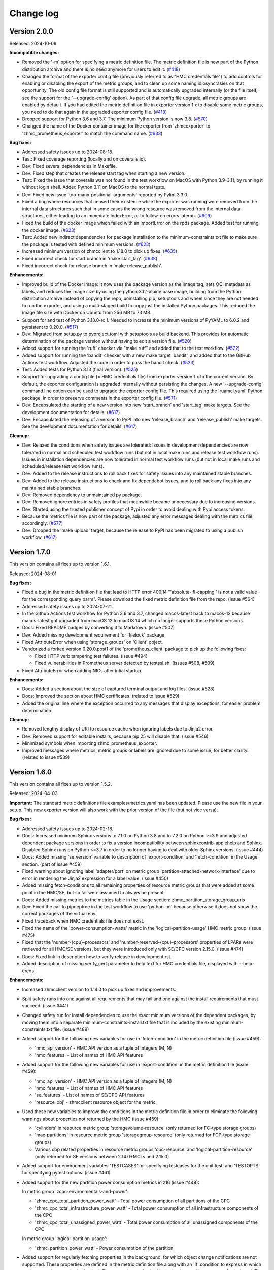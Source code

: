 .. Copyright 2018 IBM Corp. All Rights Reserved.
..
.. Licensed under the Apache License, Version 2.0 (the "License");
.. you may not use this file except in compliance with the License.
.. You may obtain a copy of the License at
..
..    http://www.apache.org/licenses/LICENSE-2.0
..
.. Unless required by applicable law or agreed to in writing, software
.. distributed under the License is distributed on an "AS IS" BASIS,
.. WITHOUT WARRANTIES OR CONDITIONS OF ANY KIND, either express or implied.
.. See the License for the specific language governing permissions and
.. limitations under the License.


Change log
----------

.. ============================================================================
..
.. Do not add change records here directly, but create fragment files instead!
..
.. ============================================================================

.. towncrier start
Version 2.0.0
^^^^^^^^^^^^^

Released: 2024-10-09

**Incompatible changes:**

* Removed the '-m' option for specifying a metric definition file. The metric
  definition file is now part of the Python distribution archive and there
  is no need anymore for users to edit it. (`#418 <https://github.com/zhmcclient/zhmc-prometheus-exporter/issues/418>`_)

* Changed the format of the exporter config file (previously referred to as
  "HMC credentials file") to add controls for enabling or disabling the export
  of the metric groups, and to clean up some naming idiosyncrasies on that
  opportunity. The old config file format is still supported and is automatically
  upgraded internally (or the file itself, see the support for the
  '--upgrade-config' option). As part of that config file upgrade, all metric
  groups are enabled by default. If you had edited the metric definition file
  in exporter version 1.x to disable some metric groups, you need to do that
  again in the upgraded exporter config file. (`#418 <https://github.com/zhmcclient/zhmc-prometheus-exporter/issues/418>`_)

* Dropped support for Python 3.6 and 3.7. The minimum Python version is now 3.8. (`#570 <https://github.com/zhmcclient/zhmc-prometheus-exporter/issues/570>`_)

* Changed the name of the Docker container image for the exporter from
  'zhmcexporter' to 'zhmc_prometheus_exporter' to match the command name. (`#633 <https://github.com/zhmcclient/zhmc-prometheus-exporter/issues/633>`_)

**Bug fixes:**

* Addressed safety issues up to 2024-08-18.

* Test: Fixed coverage reporting (locally and on coveralls.io).

* Dev: Fixed several dependencies in Makefile.

* Dev: Fixed step that creates the release start tag when starting a new version.

* Test: Fixed the issue that coveralls was not found in the test workflow on MacOS
  with Python 3.9-3.11, by running it without login shell. Added Python 3.11 on
  MacOS to the normal tests.

* Dev: Fixed new issue 'too-many-positional-arguments' reported by Pylint 3.3.0.

* Fixed a bug where resources that ceased their existence while the exporter
  was running were removed from the internal data structures such that in some
  cases the wrong resource was removed from the internal data structures,
  either leading to an immediate IndexError, or to follow-on errors lateron. (`#609 <https://github.com/zhmcclient/zhmc-prometheus-exporter/issues/609>`_)

* Fixed the build of the docker image which failed with an ImportError
  on the rpds package. Added test for running the docker image. (`#623 <https://github.com/zhmcclient/zhmc-prometheus-exporter/issues/623>`_)

* Test: Added new indirect dependencies for package installation to the
  minimum-constraints.txt file to make sure the package is tested with defined
  minimum versions. (`#623 <https://github.com/zhmcclient/zhmc-prometheus-exporter/issues/623>`_)

* Increased minimum version of zhmcclient to 1.18.0 to pick up fixes. (`#635 <https://github.com/zhmcclient/zhmc-prometheus-exporter/issues/635>`_)

* Fixed incorrect check for start branch in 'make start_tag'. (`#638 <https://github.com/zhmcclient/zhmc-prometheus-exporter/issues/638>`_)

* Fixed incorrect check for release branch in 'make release_publish'.

**Enhancements:**

* Improved build of the Docker image: It now uses the package version as the
  image tag, sets OCI metadata as labels, and reduces the image size by using
  the python:3.12-alpine base image, building from the Python distribution
  archive instead of copying the repo, uninstalling pip, setuptools and
  wheel since they are not needed to run the exporter, and using a multi-staged
  build to copy just the installed Python packages. This reduced the image file
  size with Docker on Ubuntu from 256 MB to 73 MB.

* Support for and test of Python 3.13.0-rc.1. Needed to increase the minimum
  versions of PyYAML to 6.0.2 and pyrsistent to 0.20.0. (`#517 <https://github.com/zhmcclient/zhmc-prometheus-exporter/issues/517>`_)

* Dev: Migrated from setup.py to pyproject.toml with setuptools as build backend.
  This provides for automatic determination of the package version without
  having to edit a version file. (`#520 <https://github.com/zhmcclient/zhmc-prometheus-exporter/issues/520>`_)

* Added support for running the 'ruff' checker via "make ruff" and added that
  to the test workflow. (`#522 <https://github.com/zhmcclient/zhmc-prometheus-exporter/issues/522>`_)

* Added support for running the 'bandit' checker with a new make target
  'bandit', and added that to the GitHub Actions test workflow.
  Adjusted the code in order to pass the bandit check. (`#523 <https://github.com/zhmcclient/zhmc-prometheus-exporter/issues/523>`_)

* Test: Added tests for Python 3.13 (final version). (`#525 <https://github.com/zhmcclient/zhmc-prometheus-exporter/issues/525>`_)

* Support for upgrading a config file (= HMC credentials file) from exporter
  version 1.x to the current version. By default, the exporter configuration is
  upgraded internally without persisting the changes. A new '--upgrade-config'
  command line option can be used to upgrade the exporter config file. This
  required using the 'ruamel.yaml' Python package, in order to preserve comments
  in the exporter config file. (`#571 <https://github.com/zhmcclient/zhmc-prometheus-exporter/issues/571>`_)

* Dev: Encapsulated the starting of a new version into new 'start_branch' and
  'start_tag' make targets. See the development documentation for details. (`#617 <https://github.com/zhmcclient/zhmc-prometheus-exporter/issues/617>`_)

* Dev: Encapsulated the releasing of a version to PyPI into new 'release_branch'
  and 'release_publish' make targets. See the development documentation for
  details. (`#617 <https://github.com/zhmcclient/zhmc-prometheus-exporter/issues/617>`_)

**Cleanup:**

* Dev: Relaxed the conditions when safety issues are tolerated:
  Issues in development dependencies are now tolerated in normal and scheduled
  test workflow runs (but not in local make runs and release test workflow runs).
  Issues in installation dependencies are now tolerated in normal test workflow
  runs (but not in local make runs and scheduled/release test workflow runs).

* Dev: Added to the release instructions to roll back fixes for safety issues
  into any maintained stable branches.

* Dev: Added to the release instructions to check and fix dependabot issues,
  and to roll back any fixes into any maintained stable branches.

* Dev: Removed dependency to unmaintained py package.

* Dev: Removed ignore entries in safety profiles that meanwhile became
  unnecessary due to increasing versions.

* Dev: Started using the trusted publisher concept of Pypi in order to avoid
  dealing with Pypi access tokens.

* Because the metrics file is now part of the package, adjusted any error messages
  dealing with the metrics file accordingly. (`#577 <https://github.com/zhmcclient/zhmc-prometheus-exporter/issues/577>`_)

* Dev: Dropped the 'make upload' target, because the release to PyPI has
  been migrated to using a publish workflow. (`#617 <https://github.com/zhmcclient/zhmc-prometheus-exporter/issues/617>`_)


Version 1.7.0
^^^^^^^^^^^^^

This version contains all fixes up to version 1.6.1.

Released: 2024-08-01

**Bug fixes:**

* Fixed a bug in the metric definition file that lead to
  HTTP error 400,14 "'absolute-ifl-capping'' is not a valid value for the
  corresponding query parm". Please download the fixed metric definition file
  from the repo. (issue #564)

* Addressed safety issues up to 2024-07-21.

* In the Github Actions test workflow for Python 3.6 and 3.7, changed
  macos-latest back to macos-12 because macos-latest got upgraded from macOS 12
  to macOS 14 which no longer supports these Python versions.

* Docs: Fixed README badges by converting it to Markdown. (issue #507)

* Dev: Added missing development requirement for 'filelock' package.

* Fixed AttributeError when using 'storage_groups' on 'Client' object.

* Vendorized a forked version 0.20.0.post1 of the 'prometheus_client' package
  to pick up the following fixes:

  - Fixed HTTP verb tampering test failures. (issue #494)
  - Fixed vulnerabilities in Prometheus server detected by testssl.sh.
    (issues #508, #509)

* Fixed AttributeError when adding NICs after intial startup.

**Enhancements:**

* Docs: Added a section about the size of captured terminal output and log
  files. (issue #528)

* Docs: Improved the section about HMC certificates. (related to issue #529)

* Added the original line where the exception occurred to any messages that
  display exceptions, for easier problem determination.

**Cleanup:**

* Removed lengthy display of URI to resource cache when ignoring labels due to
  Jinja2 error.

* Dev: Removed support for editable installs, because pip 25 will disable that.
  (issue #546)

* Minimized symbols when importing zhmc_prometheus_exporter.

* Improved messages where metrics, metric groups or labels are ignored due to
  some issue, for better clarity. (related to issue #539)


Version 1.6.0
^^^^^^^^^^^^^

This version contains all fixes up to version 1.5.2.

Released: 2024-04-03

**Important:** The standard metric definitions file examples/metrics.yaml has
been updated. Please use the new file in your setup. This new exporter version
will also work with the prior version of the file (but not vice versa).

**Bug fixes:**

* Addressed safety issues up to 2024-02-18.

* Docs: Increased minimum Sphinx versions to 7.1.0 on Python 3.8 and to 7.2.0 on
  Python >=3.9 and adjusted dependent package versions in order to fix a version
  incompatibility between sphinxcontrib-applehelp and Sphinx.
  Disabled Sphinx runs on Python <=3.7 in order to no longer having to deal
  with older Sphinx versions. (issue #444)

* Docs: Added missing 'se_version' variable to description of 'export-condition'
  and 'fetch-condition' in the Usage section. (part of issue #459)

* Fixed warning about ignoring label 'adapter/port' on metric group
  'partition-attached-network-interface' due to error in rendering the Jinja2
  expression for a label value. (issue #450)

* Added missing fetch-conditions to all remaining properties of resource metric
  groups that were added at some point in the HMC/SE, but so far were assumed
  to always be present.

* Docs: Added missing metrics to the metrics table in the Usage section:
  zhmc_partition_storage_group_uris

* Dev: Fixed the call to pipdeptree in the test workflow to use 'python -m'
  because otherwise it does not show the correct packages of the virtual env.

* Fixed traceback when HMC credentials file does not exist.

* Fixed the name of the 'power-consumption-watts' metric in the
  'logical-partition-usage' HMC metric group. (issue #475)

* Fixed that the 'number-{cpu}-processors' and 'number-reserved-{cpu}-processors'
  properties of LPARs were retrieved for all HMC/SE versions, but they were
  introduced only with SE/CPC version 2.15.0. (issue #474)

* Docs: Fixed link in description how to verify release in development.rst.

* Added description of missing verify_cert parameter to help text for HMC
  credentials file, displayed with --help-creds.

**Enhancements:**

* Increased zhmcclient version to 1.14.0 to pick up fixes and improvements.

* Split safety runs into one against all requirements that may fail and one
  against the install requirements that must succeed. (issue #441)

* Changed safety run for install dependencies to use the exact minimum versions
  of the dependent packages, by moving them into a separate
  minimum-constraints-install.txt file that is included by the existing
  minimum-constraints.txt file. (issue #489)

* Added support for the following new variables for use in 'fetch-condition' in
  the metric definition file (issue #459):

  - 'hmc_api_version' - HMC API version as a tuple of integers (M, N)
  - 'hmc_features' - List of names of HMC API features

* Added support for the following new variables for use in 'export-condition'
  in the metric definition file (issue #459):

  - 'hmc_api_version' - HMC API version as a tuple of integers (M, N)
  - 'hmc_features' - List of names of HMC API features
  - 'se_features' - List of names of SE/CPC API features
  - 'resource_obj' - zhmcclient resource object for the metric

* Used these new variables to improve the conditions in the metric definition
  file in order to eliminate the following warnings about properties not
  returned by the HMC (issue #459):

  - 'cylinders' in resource metric group 'storagevolume-resource'
    (only returned for FC-type storage groups)
  - 'max-partitions' in resource metric group 'storagegroup-resource'
    (only returned for FCP-type storage groups)
  - Various cbp related properties in resource metric groups 'cpc-resource'
    and 'logical-partition-resource' (only returned for SE versions between
    2.14.0+MCLs and 2.15.0)

* Added support for environment variables 'TESTCASES' for specifying testcases
  for the unit test, and 'TESTOPTS' for specifying pytest options. (issue #461)

* Added support for the new partition power consumption metrics in z16
  (issue #448):

  In metric group 'zcpc-environmentals-and-power':

  - 'zhmc_cpc_total_partition_power_watt' - Total power consumption of all
    partitions of the CPC
  - 'zhmc_cpc_total_infrastructure_power_watt' - Total power consumption of all
    infrastructure components of the CPC
  - 'zhmc_cpc_total_unassigned_power_watt' - Total power consumption of all
    unassigned components of the CPC

  In metric group 'logical-partition-usage':

  - 'zhmc_partition_power_watt' - Power consumption of the partition

* Added support for regularly fetching properties in the background, for which
  object change notifications are not supported. These properties are defined
  in the metric definition file along with an 'if' condition to express in
  which environment they need to be fetched. The properties are fetched in the
  background in a property fetch thread. The cycle time for fetching is
  initially 30 seconds and will be adjusted to the cycle time in which
  Prometheus fetches the exported metrics. (issue #358)

* Added support for a new make target 'authors' that generates an AUTHORS.md
  file from the git commit history. (issue #442)

* The safety run for all dependencies now must succeed when the test workflow
  is run for a release (i.e. branch name 'release\_...').

* When the HMC userid cannot log on to the HMC because the password is invalid
  or expired, or because the maximum number of sessions has been reached, the
  exporter no longer retries the logon but abandons. The previous retrying has
  lead to disabling the userid after some unsuccessful retries. (issue #493)

* Warning messages are now always printed to the output, and not just in verbose
  mode (related to issue #488).

* Added more detailed messages in the output and log for understanding the
  Jinja2 rendering issue reported in issue #488.

**Cleanup:**

* Increased versions of GitHub Actions plugins to increase node.js runtime
  to version 20.

* Disabled the use of Python builtins in the evaluation of 'fetch-condition' and
  'export-condition' in the metric definition file. (issue #463)

* Improved the lengthy warning details messages when resources have not been
  found to a more condensed and useful format. (issue #473)


Version 1.5.0
^^^^^^^^^^^^^

This version contains all fixes up to version 1.4.3.

Released: 2023-11-28

**Incompatible changes:**

* Installation of this package using "setup.py" is no longer supported.
  Use "pip" instead.

**Bug fixes:**

* Addressed safety issues up to 2023-11-26.

* Improved and fixed Dockerfile. (issue #297)

* Docs: Fixed incorrect label value syntax in the documentation. (issue #310)

* Fixed incorrect label 'phase' on the line cord metrics ('zhmc_cpc_power_cord\*').
  It was incorrectly shown as "None", and now has the correct values "A", "B",
  or "C".

* Fixed RTD docs build ssue with OpenSSL version by providing a .readthedocs.yaml
  file that specifies Ubuntu 22.04 as the build OS.

* Increased minimum zhmcclient version to 1.9.1 to pick up fixes and improvements
  for HMC session handling, including the handling of HTTP 403.4. (related to
  issue #336) and the version change for PyYAML in zhmcclient.

* Occurrences of most HTTP 403.x failures are now handled by logging on again
  and retrying, instead of abandoning. (related to issue #336)

* Improved robustness of evaluating Jinja2 label expressions by ignoring
  labels with expressions that fail, instead of stopping the exporter. A
  warning message is shown and a log record is written when that happens.

* Addressed safety issues from 6+7/2023, by increasing 'requests' to 2.31.0
  on Python >=3.7, and by increasing other packages only needed for development.

* Fixed issue with PyYAML 5.4 installation on Python>=3.10 that fails since
  the recent release of Cython 3.

* Test: Circumvented a pip-check-reqs issue by excluding its version 2.5.0.

* Added handling of exceptions raised by the built-in HTTP server during
  its startup, for the HTTP case. (related to issue #397)

* Docs: Added the missing requirement for having the HMC userid enabled for
  web services access. (issue #419)

* Fixed LPAR resource metrics '..._processor_count_is_capped' and
  '..._processor_cap' for absolute cappping.

* Fixed ruamel.yaml issue on Python 3.6 by pinning to <0.17.22

* Dev: Resolved dependency conflict with importlib-metadata on Python 3.7

**Enhancements:**

* Added support for Python 3.12. Had to increase the minimum versions of
  setuptools to 66.1.0 and pip to 23.1.2 in order to address removal of the
  long deprecated pkgutils.ImpImporter in Python 3.12, as well as several
  packages used only for development. (issue #388)

* Added a '--version' option for showing the versions of the exporter and
  the zhmcclient library. (issue #298)

* Enabled the 'partition-attached-network-interface' metric group in the
  standard/example metric definition file. It had been disabled for performance
  reasons, but with the auto-update support for resources, there is no
  visible performance impact anymore when Prometheus fetches the metrics.

* Test: Added a test script 'validate_adapter_metrics.py' for validating
  the adapter/NIC resources for which metrics are returned by the HMC.

* Added a troubleshooting section to the docs.

* Added zhmc_partition_description metric with partition / LPAR description in
  the 'value' label, for cases where the partition description contains further
  information that can be parsed. (issue #345)

* Added resource-based metrics for storage groups and storage volumes. Added
  a new metric zhmc_partition_storage_groups that lists the storage groups
  attached to a partition. (issue #346)

* Added support for HTTPS and mutual TLS (mTLS) by adding a new optional section
  'prometheus' to the HMC credentials file and using prometheus-client 0.19.0.
  (issue #347)

* Tolerated when unknown 'resource' types are specified in the metrics.yaml
  file, because one possible reason for that is that a newer metrics.yaml file
  is being used. (issue #379)

* Added adapter name and port index as two new labels 'adapter' and 'port' to
  metric group 'partition-attached-network-interface'. (issue #347)

* Added handling of evaluation errors for 'if' conditions in metric definition
  files.

**Cleanup:**

* Resource-based metrics defined in the metric definition file but not
  returned by the HMC as a resource property (e.g. because the HMC manages
  older SE versions) now cause a Python warning to be printed. Added the
  respective 'if' conditionals to the default metric definition file for such
  HMC or SE version dependent resource metrics.


Version 1.4.0
^^^^^^^^^^^^^

This version contains all fixes up to version 1.3.2.

Released: 2023-03-27

**Incompatible changes:**

* The label value definitions in the metric definition file are now interpreted
  as Jinja2 expressions and no longer with the special syntax used before.

  This is an incompatible change and requires updating the metric definition
  file accordingly. The example metric definition file provided with the package
  has been updated accordingly. If you have used the example file unchanged,
  you only need to use the new version of the file. If you have used your own
  version of the metric definition file, you need to update it. For
  understanding the changes and what to update, compare the old and new version
  of the example metric definition file.

* The extra label value definitions in the HMC credentials file are now
  interpreted as Jinja2 expressions and no longer as literals.

  This is an incompatible change and requires updating your HMC credentials file
  in case you used the 'extra_labels' property in there.
  The change to make is to put the literal label values into nested double and
  single quotes.

  Example old definition in the file::

      extra_labels:
        - name: hmc
          value: MYHMC1

  Corresponding new definition in the file::

      extra_labels:
        - name: hmc
          value: "'MYHMC1'"

* Changed the names of exported metrics with unit Watt from '\*_watts' to
  '\*_watt':

  - zhmc_cpc_power_watts -> zhmc_cpc_power_watt
  - zhmc_cpc_power_cord{C}_phase_{P}_watts -> zhmc_cpc_power_cord{C}_phase_{P}_watt

**Bug fixes:**

* Fixed that not using the `--log` option resulted in an error message
  about invalid use of the `--log-comp` option. (issue #234)

* Fixed an erroneous timezone offset in log timestamps. (issue #241)

* Fixed the log entry for version 1.3.0 that showed an incorrect new timestamp
  format.

* Fixed a flake8 AttributeError when using importlib-metadata 5.0.0 on
  Python >=3.7, by pinning importlib-metadata to <5.0.0 on these Python
  versions.

* Test: Fixed install error of Python 2.7, 3,5, 3,6 on Ubuntu in GitHub Actions.

* Fixed new issues of Pylint 2.16. Fixed versions of Pylint dependents and their
  Python versions.

* Added missing packages (pip_check_reqs, pipdeptree) to be checked for their
  dependencies in minimum-constraints.txt.

* Fixed CBP related metrics in classic mode CPCs in HMC 2.16. These metrics
  were removed in z16 but the metric definition file tried to export them,
  leading to a failure with z16 CPCs in classic mode. This was fixed by
  exporting these metrics only if the CPC has the SE version that supports them.

* Fixed the '\*_central_memory_mib' and '\*_expanded_memory_mib' metrics of
  LPARs of classic mode CPCs that caused the exporter to fail.

* Updated the minimum version of zhmcclient to 1.7.0 to pick up a fix for
  cases where a CPC resource is not found (may happen on older HMCs such as
  2.14). Changed error handling to tolerate that case.

**Enhancements:**

* Added support for labels on single metric definitions, for defining how the
  Prometheus metric value should be interpreted. A `value` lebel can define
  a string-typed property value that should be used instead. This has been
  used to show the original staus values, e.g. as `value="operating"`.
  A `valuetype` label can define that the floating point value of the
  Prometheus metric should be interpreted as a boolean or integer value. This
  has been used for any boolean metrics. (issue #224)

* Simplified release process by adding a new GitHub Actions workflow publish.yml
  to build and publish to PyPI

* Added exporter and zhmcclient version and verbosity level to log.

* When enabling auto-update for a resource fails, the exporter will now record
  an error log message that the resource is ignored, but will otherwise
  continue with its operation. Previously, it terminated in such a case.

* Docs: Added sections on HMC setup and setup of firewalls and proxies that
  may be between you and the HMC. (issues #260 and #261)

* Added missing environments to weekly full tests (Python 3.5,3.6 on Windows
  and MacOS).

* Added some critical environments to normal PR tests (Python 3.10/min on
  Windows).

* Changed to using the 'build' package for building the distribution archives
  instead of 'setup.py' commands, following the recommendation of the Python
  packaging community
  (see https://blog.ganssle.io/articles/2021/10/setup-py-deprecated.html).

* The label value definitions in the metric definition file are now interpreted
  as Jinja2 expressions and no longer with the special keyword syntax used
  before. This is an incompatible change for the metric definition file, see the
  corresponding item in the incompatible changes section of this change log.
  The example metric definition file provided with the package has been updated
  accordingly.

* The extra label value definitions in the HMC credentials file are now
  interpreted as Jinja2 expressions and no longer as just literals. This is an
  incompatible change for the HMC credentials file, see the corresponding
  item in the incompatible changes section of this change log.
  The example HMC credentials file provided with the package has been updated
  accordingly.

* Added support for conditional exporting of single metrics based on the
  HMC and SE/CPC version, by adding an 'if' property to the metric definition in
  the metric definition file that can specify a Python expression using
  the 'hmc_version' and 'se_version' variables. Used that capability on CBP
  related metrics that were added in z14 and removed in z16 to specify the
  supported SE version range.

* Made handling of runtime errors more tolerant for properties that are
  not present in certain cases.

* Docs: Added a link to the description of Jinja2 expressions.

* Added labels to all 'zhmc_cpc_power_cord\*' metrics:

  - 'cord' - line cord name (as reported in metric 'linecord-eight-name')
  - 'cordid' - line cord ID (1, 2, ..., 8)
  - 'phase' - line cord phase (A, B, C)

* Added support for Python 3.11.

* Improved and shortened the error message for validation errors in the
  metric definition file and HMC credentials file. As part of that, increased
  the minimum version of the jsonschema package to 3.2.0 and of the pyrsistent
  package to 0.17.3 on Python<=3.6 and 0.18.1 on Python>=3.7.

* Added a check for consistency of items in metrics and metric_groups in
  the metric definition file.

**Cleanup:**

* Addressed issues in test workflow reported by Github Actions. (issue #264)

* Increased minimum versions of pip, setuptools, wheel to more recent versions.

* Changed the names of exported metrics with unit Watt from '\*_watts' to
  '\*_watt', for consistency:

  - zhmc_cpc_power_watts -> zhmc_cpc_power_watt
  - zhmc_cpc_power_cord{C}_phase_{P}_watts -> zhmc_cpc_power_cord{C}_phase_{P}_watt


Version 1.3.0
^^^^^^^^^^^^^

Released: 2022-09-05

**Incompatible changes:**

* The log format has changed from:
  "2022-08-17 09:24:41,037 logger: message"
  to:
  "2022-08-17 07:24:41+0000 LEVEL logger: message"

**Bug fixes:**

* Fixed that HMC exceptions were not caught during cleaning when exiting.

* Docs: Fixed that the "Logging" section in the documentation described the
  '--log' option as '--log-dest'.

**Enhancements:**

* HMC resources that no longer exist are automatically removed from the
  exported metrics. (Issue #203)

* Increased minimum version of zhmcclient to 1.4.0 to pick up fixes and
  required new functions. (issue #220)

* Extended the existing --log-comp option to allow specifying a log level for
  each component with COMP=LEVEL, and to add support for a component 'all'
  that affects all components.

* Optimized the log levels of many log messages and the verbosity level of some
  output messages.

* Added cleanup log and output messages when exiting.

* Added support for logging to the System Log (syslog). (issue #219)


Version 1.2.0
^^^^^^^^^^^^^

Released: 2022-06-26

**Incompatible changes:**

* For classic mode CPCs, changed the name of the LPAR status metric from
  `zhmc_partition_status_int` to `zhmc_partition_lpar_status_int` in order to
  disambiguate it from the same-named metric for partitions on CPCs in DPM
  mode. (issue #207)

**Bug fixes:**

* Fixed Pylint config file because pylint 2.14 rejects older options
  (issue #202)

* The read timeout for HMC interactions was increased from 120 sec to 300 sec.
  The retry count remains at 2. (issue #210)

**Enhancements:**

* Increased the minimum version of zhmcclient to 1.3.1, in order to have
  the exported JMS logger name symbol. (part of issue #209)

* Added support for logging HMC notifications with new "jms" log component.
  (issue #209)


Version 1.1.0
^^^^^^^^^^^^^

This version contains all fixes up to version 1.0.0.

Released: 2022-04-07

**Bug fixes:**

* Fixed new issues reported by Pylint 2.10.

* Disabled new Pylint issue 'consider-using-f-string', since f-strings were
  introduced only in Python 3.6.

* The hmccreds_schema.yml schema incorrectly specified the items of an array
  as a list. That was tolerated by JSON schema draft 07. When jsonschema 4.0
  added support for newer JSON schema versions, that broke. Fixed that by
  changing the array items from a list to its list item object. Also,
  in order to not fall into future JSON schema incompatibilities again, added
  $schema: http://json-schema.org/draft-07/schema (issue #180)

* Increased minimum zhmcclient version to 1.2.0 to pick up the automatic
  presence of metric group definitions in its mock support, and adjusted
  testcases accordingly. This accomodates the removal of certain metrics
  related mock functions in zhmcclient 1.2.0 (issue #194)

* Made the cleanup when stopping the exporter program more tolerant against
  meanwhile closed HMC sessions or removed metrics contexts, eliminating
  exceptions that were previously shown when interrupting the exporter
  program. (related to issue #193)

* Fixed an AttributeError exception when retrying the metrics collection after
  the HMC was rebooted. (related to issue #193)

**Enhancements:**

* Changed the "Exporter is up and running" message to be shown also in
  non-verbose mode to give first-time users a better feedback on when it is
  ready.

* Support for Python 3.10: Added Python 3.10 in GitHub Actions tests, and in
  package metadata.

* Docs: Documented the authorization requirements for the HMC userid.
  (issue #179)

* Improved the information in authentication related error messages to
  better distinguish between client (=setup) errors and HMC authentication
  errors, and to include the HTTP reason code in the latter case.
  (related to issue #193)

* Showed some more messages in verbose mode for re-creating the HMS session
  and re-creating the metrics context in case the HMC has rebooted.
  (related to issue #193)

**Cleanup:**

* Removed an unnecessary recreation of the HMC session when re-creating
  the metrics context on the HMC. (related to issue #193)

* Changed debug messages when metric value resource was not found on HMC, to
  messages that are output and logged.


Version 1.0.0
^^^^^^^^^^^^^

Released: 2021-08-08

**Incompatible changes:**

* Dropped support for Python 3.4. (issue #155)

* Changed some network metrics to be represented using Prometheus counter metric
  types. Specifically, the following metrics at the NIC and port level have been
  changed to counters: (issue #160)

  - bytes_sent_count
  - bytes_received_count
  - packets_sent_count
  - packets_received_count
  - packets_sent_dropped_count
  - packets_received_dropped_count
  - packets_sent_discarded_count
  - packets_received_discarded_count
  - multicast_packets_sent_count
  - multicast_packets_received_count
  - broadcast_packets_sent_count
  - broadcast_packets_received_count

**Bug fixes:**

* Fixed new isues reported by Pylint 2.9.

**Enhancements:**

* Added support for metrics based on resource properties of CPCs, partitions
  (DPM mode) and LPARs (classic mode). (issue #112)

* Added support for metrics representing CPC and partition status. (issue #131)

* Increased minimum version of zhmcclient to 1.0.0 to pick up support for
  auto-updated resources. (issue #156)

* Added support for testing with minimum package levels. (issue #59)

* Added a new make target 'check_reqs' for checking dependencies declared in
  the requirements files.

* Increased minimum versions of dependent packages to address install issues
  on Windows and with minimum package levels:
  - prometheus-client from 0.3.1 to 0.9.0
  - jinja2 from 2.0.0 to 2.8


Version 0.7.0
^^^^^^^^^^^^^

Released: 2021-06-15

This version contains all fixes up to version 0.6.1.

**Incompatible changes:**

* The zhmc_prometheus_exporter command now verifies HMC server certificates by
  default, using the CA certificates in the 'certifi' Python package. This
  verification will reject the self-signed certificates the HMC is set up with
  initially. To deal with this, install a CA-verifiable certificate in the HMC
  and specify the correct CA certificates with the new 'verify_cert' attribute
  in the HMC credentials file.
  As a temporary quick fix or in non-production environments, you can also
  disable the verification with that new attribute.

**Bug fixes:**

* Mitigated the coveralls HTTP status 422 by pinning coveralls-python to
  <3.0.0.

**Enhancements:**

* Increased minimum version of zhmcclient to 0.31.0, mainly driven by its
  support for verifying HMC certificates.

* Added support for logging the HMC interactions with new options `--log-dest`
  and `--log-comp`. (issue #121)

* Added the processor type as a label on the metrics of the 'zcpc-processor-usage'
  metrics group. (issue #102)

* Docs: Added sample Prometheus output from the exporter.

* Improved error handling and recovery. Once the exporter is up and running,
  any connectivity loss is now recovered by retrying eternally.

* Added exporter level activities to the log, as a new log component "exporter".
  All messages that would be displayed at the highest verbosity level are now
  also logged, regardless of the actual verbosity level.
  Changed the log format by removing the level name and adding the timestamp.

* Changed the retry/timeout configuration used for the zhmcclient session,
  lowering the retry and timeout parameters for connection and reads. This
  only affects how quickly the exporter reacts to connectivity issues, it does
  not lower the allowable response time of the HMC.

* The zhmc_prometheus_exporter command now supports verification of the HMC
  server certificate. There is a new configuration attributes in the HMC
  credentials file ('verify_cert') that controls the verification behavior.


Version 0.6.0
^^^^^^^^^^^^^

Released: 2020-12-07

**Bug fixes:**

* Docs: Fixed the names of the Prometheus metrics of the line cord power metrics.
  (see issue #89)

* Added missing dependency to 'urllib3' Python package.

* README: Fixed the links to the metric definition and HMC credentials files
  (see issue #88).

* Dockerfile: Fixed that all files from the package are included in the Docker
  image (see issue #91).

**Enhancements:**

* Added support for specifying a new optional property `if` in the definition of
  metric groups in the metric definition file, which specifies a Python
  expression representing a condition under which the metric group is fetched.
  The HMC version can be specified in the expression as a `hmc_version` variable.
  (see issue #77)

**Cleanup:**

* The metric definition and HMC credentials YAML files are now validated using
  a schema definition (using JSON schema). This improved the ability to
  enhance these files, and allowed to get rid of error-prone manual validation
  code. The schema validation files are part of the installed Python package.
  This adds a dependency to the 'jsonschema' package. (see issue #81)


Version 0.5.0
^^^^^^^^^^^^^

Released: 2020-12-03

**Incompatible changes:**

* The sample metric definition file has changed the metric names that are
  exported, and also the labels. This is only a change if you choose to
  use the new sample metric definition file; if you continue using your
  current metric definition file, the exported metrics will be as before.

**Enhancements:**

* The packages needed for installation are now properly reflected
  in the package metadata (part of issue #55).

* Improved the metric labels published along with metric values in multiple
  ways. The sample metric definition file has been updated to exploit all
  these new capabilities:

  - The type of resource to which a metric value belongs is now identified in
    the label name e.g. by showing a label 'cpc' or 'adapter' instead of the
    generic label 'resource'.

  - Resources that are inside a CPC (e.g. adapters, partitions) now can show
    their parent resource (the CPC) as an additional label, if the metric
    definition file specifies that.

  - Metrics that identify the resource (e.g. 'channel-id' in the 'channel-usage'
    metric group now can used as additional labels on the actual metric value,
    if the metric definition file specifies that.

  Note that these changes will only become active if you pick them up in your
  metric definition file, e.g. by using the updated sample metric definition
  file. If you continue to use your current metric definition file, nothing will
  change regarding the labels.

* The published metrics no longer contain empty HELP/TYPE comments.

* Metrics with the special value -1 that are returned by the HMC for some
  metrics in case the resource does not exist, are now suppressed.

* Disabled the Platform and Python specific additional metrics so that they
  are not collected or published (see issue #66).

* Overhauled the complete documentation (triggered by issue #57).

* Added a cache for looking up HMC resources from their resource URIs to
  avoid repeated lookup on the HMC. This speeds up large metric retrievals
  from over a minute to sub-seconds (see issue #73).

* Added a command line option `-v` / `--verbose` to show additional verbose
  messages (see issue #54).

* Showing the HMC API version as a verbose message.

* Removed ensemble/zBX related metrics from the sample metric definition file.

* Added all missing metrics up to z15 to the sample metric definition file.

* Added support for additional labels to be shown in every metric that is
  exported, by specifying them in a new `extra_labels` section of the HMC
  credentials file. This allows providing some identification of the HMC
  environment, if needed. (see issue #80)

**Cleanup:**

* Removed the use of 'pbr' to simplify installation and development
  (see issue #55).


Version 0.4.1
^^^^^^^^^^^^^

Released: 2020-11-29

**Bug fixes:**

* Fixed the error that only a subset of the possible exceptions were handled
  that can be raised by the zhmcclient package (i.e. only ConnectionTimeout
  and ServerAuthError). This lead to lengthy and confusing tracebacks being
  shown when they occurred. Now, they are all handled and result in a proper
  error message.

* Added metadata to the Pypi package declaring a development status of 4 - Beta,
  and requiring the supported Python versions (3.4 and higher).

**Enhancements:**

* Migrated from Travis and Appveyor to GitHub Actions. This required several
  changes in package dependencies for development.

* Added options `--help-creds` and `--help-metrics` that show brief help for
  the HMC credentials file and for the metric definition file, respectively.

* Improved all exception and warning messages to be better understandable
  and to provide the context for any issues with content in the HMC credentials
  or metric definition files.

* Expanded the supported Python versions to 3.4 and higher.

* Expanded the supported operating systems to Linux, macOS, Windows.

* Added the sample HMC credentials file and the sample metric definition file
  to the appendix of the documentation.

* The sample metric definition file 'examples/metrics.yaml' has been completed
  so that it now defines all metrics of all metric groups supported by
  HMC 2.15 (z15). Note that some metric values have been renamed for clarity
  and consistency.


Version 0.4.0
^^^^^^^^^^^^^

Released: 2019-08-21

**Bug fixes:**

- Avoid exception in case of a connection drop error handling.

- Replace yaml.load() by yaml.safe_load(). In PyYAML before 5.1,
  the yaml.load() API could execute arbitrary code if used with untrusted data
  (CVE-2017-18342).


Version 0.3.0
^^^^^^^^^^^^^

Released: 2019-08-11

**Bug fixes:**

- Reconnect in case of a connection drop.


Version 0.2.0
^^^^^^^^^^^^^

Released: 2018-08-24

**Incompatible changes:**

- All metrics now have a ``zhmc_`` prefix.

**Bug fixes:**

- Uses Grafana 5.2.2.


Version 0.1.2
^^^^^^^^^^^^^

Released: 2018-08-23

**Enhancements:**

- The description now instructs the user to ``pip3 install zhmc-prometheus-exporter``
  instead of running a local install from the cloned repository. It also links
  to the stable version of the documentation rather than to the latest build.


Version 0.1.1
^^^^^^^^^^^^^

Released: 2018-08-23

Initial PyPI release (0.1.0 was for testing purposes)


Version 0.1.0
^^^^^^^^^^^^^

Released: Only on GitHub, never on PyPI

Initial release
